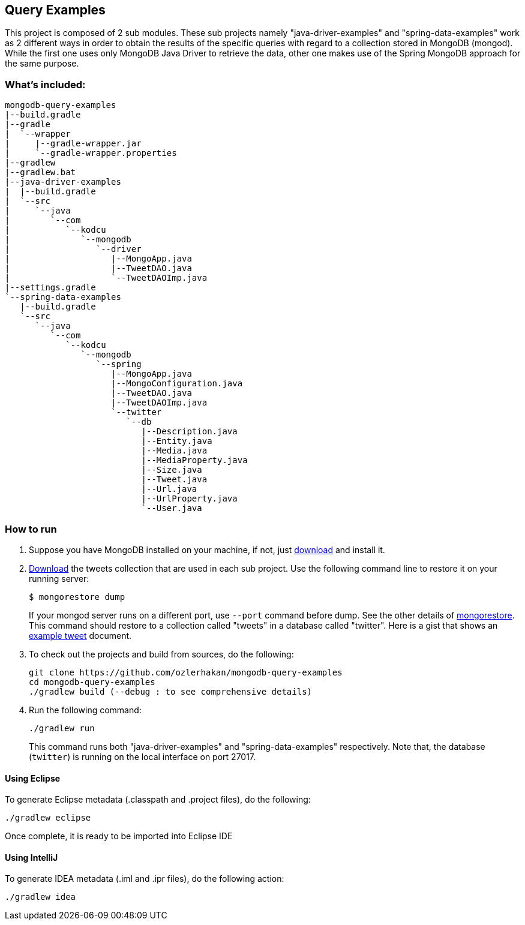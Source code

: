 == Query Examples

This project is composed of 2 sub modules. These sub projects namely "java-driver-examples" and "spring-data-examples" work as 2 different ways in order to obtain the results of the specific queries with regard to a collection stored in MongoDB (mongod). While the first one uses only MongoDB Java Driver to retrieve the data, other one makes use of the Spring MongoDB approach for the same purpose.

=== What's included:

[source,xml]
----
mongodb-query-examples
|--build.gradle
|--gradle
|  `--wrapper
|     |--gradle-wrapper.jar
|     `--gradle-wrapper.properties
|--gradlew
|--gradlew.bat
|--java-driver-examples
|  |--build.gradle
|  `--src
|     `--java
|        `--com
|           `--kodcu
|              `--mongodb
|                 `--driver
|                    |--MongoApp.java
|                    |--TweetDAO.java
|                    `--TweetDAOImp.java
|--settings.gradle
`--spring-data-examples
   |--build.gradle
   `--src
      `--java
         `--com
            `--kodcu
               `--mongodb
                  `--spring
                     |--MongoApp.java
                     |--MongoConfiguration.java
                     |--TweetDAO.java
                     |--TweetDAOImp.java
                     `--twitter
                        `--db
                           |--Description.java
                           |--Entity.java
                           |--Media.java
                           |--MediaProperty.java
                           |--Size.java
                           |--Tweet.java
                           |--Url.java
                           |--UrlProperty.java
                           `--User.java
----

=== How to run

. Suppose you have MongoDB installed on your machine, if not, just https://mongodb.org/[download] and install it.

. https://github.com/ozlerhakan/mongodb-json-files[Download] the tweets collection that are used in each sub project. Use the following command line to restore it on your running server:
+
    $ mongorestore dump
+
If your mongod server runs on a different port, use `--port` command before dump. See the other details of http://docs.mongodb.org/manual/reference/program/mongorestore/#mongorestore[mongorestore]. This command should restore to a collection called "tweets" in a database called "twitter". Here is a gist that shows an https://gist.github.com/ozlerhakan/9a84daa89959f04880b9#file-tweet[example tweet] document.

. To check out the projects and build from sources, do the following:

	git clone https://github.com/ozlerhakan/mongodb-query-examples
	cd mongodb-query-examples
	./gradlew build (--debug : to see comprehensive details)

. Run the following command:

	./gradlew run
+
This command runs both "java-driver-examples" and "spring-data-examples" respectively. Note that, the database (`twitter`) is running on the local interface on port 27017.

==== Using Eclipse

To generate Eclipse metadata (.classpath and .project files), do the following:

	./gradlew eclipse

Once complete, it is ready to be imported into Eclipse IDE

==== Using IntelliJ

To generate IDEA metadata (.iml and .ipr files), do the following action:

	./gradlew idea
